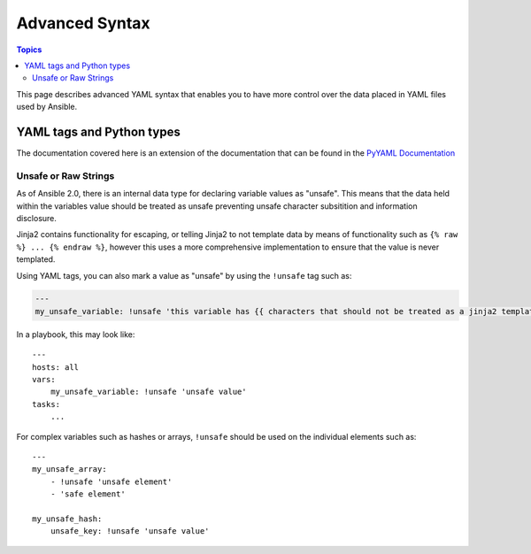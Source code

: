 Advanced Syntax
===============

.. contents:: Topics

This page describes advanced YAML syntax that enables you to have more control over the data placed in YAML files used by Ansible.

.. _yaml_tags_and_python_types:

YAML tags and Python types
``````````````````````````

The documentation covered here is an extension of the documentation that can be found in the `PyYAML Documentation <http://pyyaml.org/wiki/PyYAMLDocumentation#YAMLtagsandPythontypes>`_

.. _unsafe_strings:

Unsafe or Raw Strings
~~~~~~~~~~~~~~~~~~~~~

As of Ansible 2.0, there is an internal data type for declaring variable values as "unsafe". This means that the data held within the variables value should be treated as unsafe preventing unsafe character subsitition and information disclosure.

Jinja2 contains functionality for escaping, or telling Jinja2 to not template data by means of functionality such as ``{% raw %} ... {% endraw %}``, however this uses a more comprehensive implementation to ensure that the value is never templated.

Using YAML tags, you can also mark a value as "unsafe" by using the ``!unsafe`` tag such as:

.. code-block:: yaml

    ---
    my_unsafe_variable: !unsafe 'this variable has {{ characters that should not be treated as a jinja2 template'

In a playbook, this may look like::

    ---
    hosts: all
    vars:
        my_unsafe_variable: !unsafe 'unsafe value'
    tasks:
        ...

For complex variables such as hashes or arrays, ``!unsafe`` should be used on the individual elements such as::

    ---
    my_unsafe_array:
        - !unsafe 'unsafe element'
        - 'safe element'

    my_unsafe_hash:
        unsafe_key: !unsafe 'unsafe value'

 

.. seealso::

   :doc:`playbooks_variables`
       All about variables
   `User Mailing List <http://groups.google.com/group/ansible-project>`_
       Have a question?  Stop by the google group!
   `irc.freenode.net <http://irc.freenode.net>`_
       #ansible IRC chat channel



